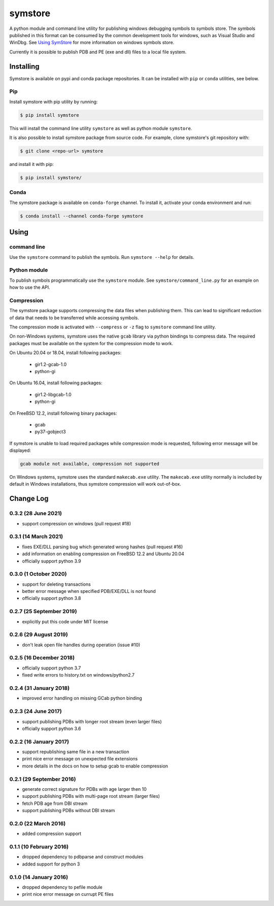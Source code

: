 ========
symstore
========

A python module and command line utility for publishing windows debugging symbols to symbols store.
The symbols published in this format can be consumed by the common development tools for windows, such as Visual Studio and WinDbg.
See `Using SymStore <https://msdn.microsoft.com/en-us/library/windows/desktop/ms681417%28v=vs.85%29.aspx>`_ for more information on windows symbols store.

Currently it is possible to publish PDB and PE (exe and dll) files to a local file system.

Installing
==========

Symstore is available on pypi and conda package repositories.
It can be installed with ``pip`` or ``conda`` utilities, see below.

Pip
---

Install symstore with pip utility by running:

.. code:: sh

    $ pip install symstore

This will install the command line utility ``symstore`` as well as python module ``symstore``.

It is also possible to install symstore package from source code.
For example, clone symstore's git repository with:

.. code:: sh

    $ git clone <repo-url> symstore

and install it with pip:

.. code:: sh

    $ pip install symstore/

Conda
-----

The symstore package is available on ``conda-forge`` channel.
To install it, activate your conda environment and run:

.. code:: sh

    $ conda install --channel conda-forge symstore

Using
=====

command line
------------

Use the ``symstore`` command to publish the symbols. Run ``symstore --help`` for details.

Python module
-------------

To publish symbols programmatically use the ``symstore`` module.
See ``symstore/command_line.py`` for an example on how to use the API.

Compression
-----------

The symstore package supports compressing the data files when publishing them.
This can lead to significant reduction of data that needs to be transferred while accessing symbols.

The compression mode is activated with ``--compress`` or ``-z`` flag to ``symstore`` command line utility.

On non-Windows systems, symstore uses the native ``gcab`` library via python bindings to compress data.
The required packages must be available on the system for the compression mode to work.

On Ubuntu 20.04 or 18.04, install following packages:

  * gir1.2-gcab-1.0
  * python-gi

On Ubuntu 16.04, install following packages:

  * gir1.2-libgcab-1.0
  * python-gi

On FreeBSD 12.2, install following binary packages:

 * gcab
 * py37-gobject3

If symstore is unable to load required packages while compression mode is requested, following error message will be displayed:

.. code:: sh

    gcab module not available, compression not supported

On Windows systems, symstore uses the standard ``makecab.exe`` utility.
The ``makecab.exe`` utility normally is included by default in Windows installations, thus symstore compression will work out-of-box.


Change Log
==========

0.3.2 (28 June 2021)
--------------------

* support compression on windows (pull request #18)

0.3.1 (14 March 2021)
---------------------

* fixes EXE/DLL parsing bug which generated wrong hashes (pull request #16)
* add information on enabling compression on FreeBSD 12.2 and Ubuntu 20.04
* officially support python 3.9

0.3.0 (1 October 2020)
----------------------

* support for deleting transactions
* better error message when specified PDB/EXE/DLL is not found
* officially support python 3.8

0.2.7 (25 September 2019)
-------------------------

* explicitly put this code under MIT license

0.2.6 (29 August 2019)
----------------------

* don't leak open file handles during operation (issue #10)


0.2.5 (16 December 2018)
------------------------

* officially support python 3.7
* fixed write errors to history.txt on windows/python2.7

0.2.4 (31 January 2018)
-----------------------

* improved error handling on missing GCab python binding

0.2.3 (24 June 2017)
--------------------

* support publishing PDBs with longer root stream (even larger files)
* officially support python 3.6

0.2.2 (16 January 2017)
-----------------------

* support republishing same file in a new transaction
* print nice error message on unexpected file extensions
* more details in the docs on how to setup gcab to enable compression

0.2.1 (29 September 2016)
-------------------------

* generate correct signature for PDBs with age larger then 10
* support publishing PDBs with multi-page root stream (larger files)
* fetch PDB age from DBI stream
* support publishing PDBs without DBI stream

0.2.0 (22 March 2016)
---------------------

* added compression support

0.1.1 (10 February 2016)
------------------------

* dropped dependency to pdbparse and construct modules
* added support for python 3

0.1.0 (14 January 2016)
-----------------------

* dropped dependency to pefile module
* print nice error message on currupt PE files

